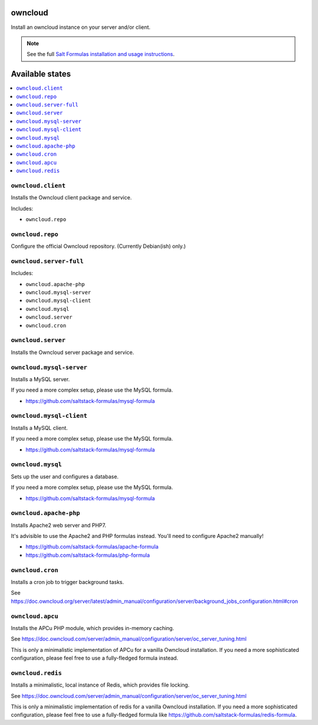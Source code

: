 owncloud
========

Install an owncloud instance on your server and/or client.

.. note::

    See the full `Salt Formulas installation and usage instructions
    <http://docs.saltstack.com/en/latest/topics/development/conventions/formulas.html>`_.

Available states
================

.. contents::
    :local:

``owncloud.client``
-------------------

Installs the Owncloud client package and service.

Includes:

- ``owncloud.repo``

``owncloud.repo``
-----------------

Configure the official Owncloud repository.
(Currently Debian(ish) only.)

``owncloud.server-full``
------------------------

Includes:

- ``owncloud.apache-php``
- ``owncloud.mysql-server``
- ``owncloud.mysql-client``
- ``owncloud.mysql``
- ``owncloud.server``
- ``owncloud.cron``

``owncloud.server``
-------------------

Installs the Owncloud server package and service.

``owncloud.mysql-server``
-------------------------

Installs a MySQL server.

If you need a more complex setup, please use the MySQL formula.

- https://github.com/saltstack-formulas/mysql-formula

``owncloud.mysql-client``
-------------------------

Installs a MySQL client.

If you need a more complex setup, please use the MySQL formula.

- https://github.com/saltstack-formulas/mysql-formula

``owncloud.mysql``
------------------

Sets up the user and configures a database.

If you need a more complex setup, please use the MySQL formula.

- https://github.com/saltstack-formulas/mysql-formula

``owncloud.apache-php``
-----------------------

Installs Apache2 web server and PHP7.

It's advisible to use the Apache2 and PHP formulas instead.
You'll need to configure Apache2 manually!

- https://github.com/saltstack-formulas/apache-formula
- https://github.com/saltstack-formulas/php-formula

``owncloud.cron``
-----------------

Installs a cron job to trigger background tasks.

See https://doc.owncloud.org/server/latest/admin_manual/configuration/server/background_jobs_configuration.html#cron

``owncloud.apcu``
-----------------

Installs the APCu PHP module, which provides in-memory caching.

See https://doc.owncloud.com/server/admin_manual/configuration/server/oc_server_tuning.html

This is only a minimalistic implementation of APCu for a vanilla Owncloud installation. If you need a more sophisticated configuration, please feel free to use a fully-fledged formula instead.

``owncloud.redis``
-----------------

Installs a minimalistic, local instance of Redis, which provides file locking.

See https://doc.owncloud.com/server/admin_manual/configuration/server/oc_server_tuning.html

This is only a minimalistic implementation of redis for a vanilla Owncloud installation. If you need a more sophisticated configuration, please feel free to use a fully-fledged formula like https://github.com/saltstack-formulas/redis-formula.
